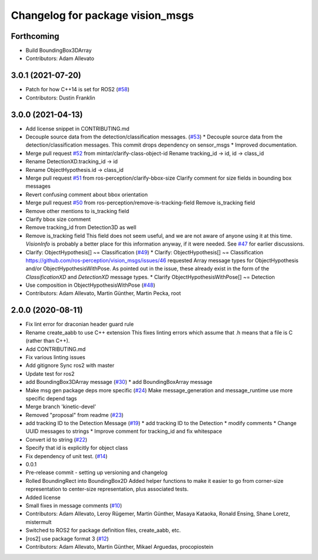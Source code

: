 ^^^^^^^^^^^^^^^^^^^^^^^^^^^^^^^^^
Changelog for package vision_msgs
^^^^^^^^^^^^^^^^^^^^^^^^^^^^^^^^^

Forthcoming
-----------
* Build BoundingBox3DArray
* Contributors: Adam Allevato

3.0.1 (2021-07-20)
------------------
* Patch for how C++14 is set for ROS2 (`#58 <https://github.com/ros-perception/vision_msgs/issues/58>`_)
* Contributors: Dustin Franklin

3.0.0 (2021-04-13)
------------------
* Add license snippet in CONTRIBUTING.md
* Decouple source data from the detection/classification messages. (`#53 <https://github.com/ros-perception/vision_msgs/issues/53>`_)
  * Decouple source data from the detection/classification messages.
  This commit drops dependency on sensor_msgs
  * Improved documentation.
* Merge pull request `#52 <https://github.com/ros-perception/vision_msgs/issues/52>`_ from mintar/clarify-class-object-id
  Rename tracking_id -> id, id -> class_id
* Rename DetectionXD.tracking_id -> id
* Rename ObjectHypothesis.id -> class_id
* Merge pull request `#51 <https://github.com/ros-perception/vision_msgs/issues/51>`_ from ros-perception/clarify-bbox-size
  Clarify comment for size fields in bounding box messages
* Revert confusing comment about bbox orientation
* Merge pull request `#50 <https://github.com/ros-perception/vision_msgs/issues/50>`_ from ros-perception/remove-is-tracking-field
  Remove is_tracking field
* Remove other mentions to is_tracking field
* Clarify bbox size comment
* Remove tracking_id from Detection3D as well
* Remove is_tracking field
  This field does not seem useful, and we are not aware of anyone using it at this time. `VisionInfo` is probably a better place for this information anyway, if it were needed.
  See `#47 <https://github.com/ros-perception/vision_msgs/issues/47>`_ for earlier discussions.
* Clarify: ObjectHypothesis[] ~= Classification (`#49 <https://github.com/ros-perception/vision_msgs/issues/49>`_)
  * Clarify: ObjectHypothesis[] ~= Classification
  https://github.com/ros-perception/vision_msgs/issues/46 requested Array message types for ObjectHypothesis and/or ObjectHypothesisWithPose. As pointed out in the issue, these already exist in the form of the `ClassificationXD` and `DetectionXD` message types.
  * Clarify ObjectHypothesisWithPose[] ~= Detection
* Use composition in ObjectHypothesisWithPose (`#48 <https://github.com/ros-perception/vision_msgs/issues/48>`_)
* Contributors: Adam Allevato, Martin Günther, Martin Pecka, root

2.0.0 (2020-08-11)
------------------
* Fix lint error for draconian header guard rule
* Rename create_aabb to use C++ extension
  This fixes linting errors which assume that .h means that a file
  is C (rather than C++).
* Add CONTRIBUTING.md
* Fix various linting issues
* Add gitignore
  Sync ros2 with master
* Update test for ros2
* add BoundingBox3DArray message (`#30 <https://github.com/Kukanani/vision_msgs/issues/30>`_)
  * add BoundingBoxArray message
* Make msg gen package deps more specific (`#24 <https://github.com/Kukanani/vision_msgs/issues/24>`_)
  Make message_generation and message_runtime use more specific depend tags
* Merge branch 'kinetic-devel'
* Removed "proposal" from readme (`#23 <https://github.com/Kukanani/vision_msgs/issues/23>`_)
* add tracking ID to the Detection Message (`#19 <https://github.com/Kukanani/vision_msgs/issues/19>`_)
  * add tracking ID to the Detection
  * modify comments
  * Change UUID messages to strings
  * Improve comment for tracking_id and fix whitespace
* Convert id to string (`#22 <https://github.com/Kukanani/vision_msgs/issues/22>`_)
* Specify that id is explicitly for object class
* Fix dependency of unit test. (`#14 <https://github.com/Kukanani/vision_msgs/issues/14>`_)
* 0.0.1
* Pre-release commit - setting up versioning and changelog
* Rolled BoundingRect into BoundingBox2D
  Added helper functions to make it easier to go from corner-size representation to
  center-size representation, plus associated tests.
* Added license
* Small fixes in message comments (`#10 <https://github.com/Kukanani/vision_msgs/issues/10>`_)
* Contributors: Adam Allevato, Leroy Rügemer, Martin Günther, Masaya Kataoka, Ronald Ensing, Shane Loretz, mistermult
* Switched to ROS2 for package definition files, create_aabb, etc.
* [ros2] use package format 3 (`#12 <https://github.com/Kukanani/vision_msgs/issues/12>`_)
* Contributors: Adam Allevato, Martin Günther, Mikael Arguedas, procopiostein

